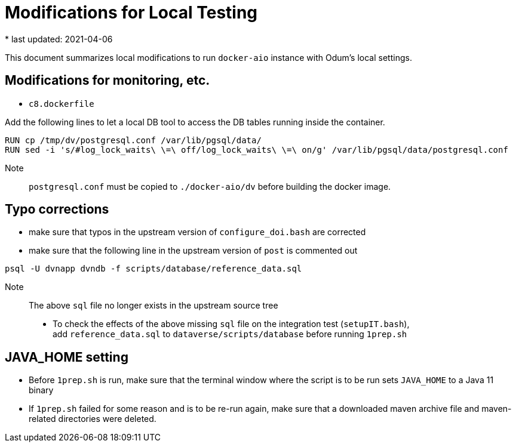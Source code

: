 = Modifications for Local Testing
* last updated: 2021-04-06

This document summarizes local modifications to run `docker-aio` instance with Odum's local settings.

== Modifications for monitoring, etc.

* `c8.dockerfile`

Add the following lines to let a local DB tool to access the DB tables running inside the container.
----
RUN cp /tmp/dv/postgresql.conf /var/lib/pgsql/data/
RUN sed -i 's/#log_lock_waits\ \=\ off/log_lock_waits\ \=\ on/g' /var/lib/pgsql/data/postgresql.conf
----
Note:: `postgresql.conf` must be copied to `./docker-aio/dv` before building the docker image.


== Typo corrections 

* make sure that typos in the upstream version of `configure_doi.bash` are corrected

* make sure that the following line in the upstream version of `post` is commented out
----
psql -U dvnapp dvndb -f scripts/database/reference_data.sql
----
Note:: The above `sql` file no longer exists in the upstream source tree

* To check the effects of the above missing `sql` file on the integration test (`setupIT.bash`), +
add `reference_data.sql` to `dataverse/scripts/database` before running `1prep.sh`

== JAVA_HOME setting 
* Before `1prep.sh` is run, make sure that the terminal window where the script is to be run sets `JAVA_HOME` to a Java 11 binary 
* If `1prep.sh` failed for some reason and is to be re-run again, make sure that a downloaded maven archive file and maven-related directories were deleted. 